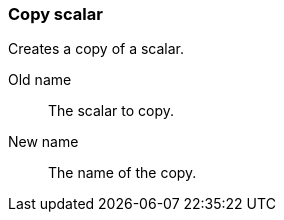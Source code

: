 ### Copy scalar

Creates a copy of a scalar.

====
[p-from]#Old name#:: The scalar to copy.
[p-to]#New name#:: The name of the copy.
====
